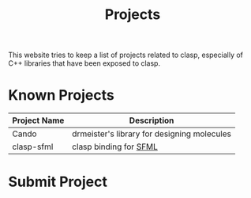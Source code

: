 #+title: Projects

This website tries to keep a list of projects related to clasp, especially of C++ libraries that have been exposed to clasp.

* Known Projects

| Project Name | Description                                 |
|--------------+---------------------------------------------|
| Cando        | drmeister's library for designing molecules |
| clasp-sfml   | clasp binding for [[http://www.sfml-dev.org][SFML]]                      |


* Submit Project
